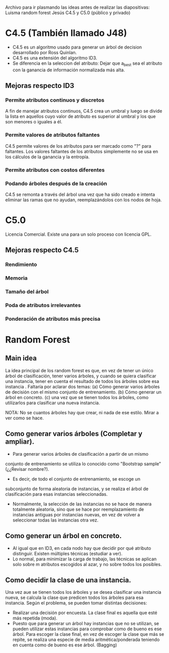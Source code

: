 Archivo para ir plasmando las ideas antes de realizar las diapositivas:
Luisma random forest
Jesús C4.5 y C5.0 (público y privado)

* C4.5 (También llamado J48)
- C4.5 es un algoritmo usado para generar un árbol de decision desarrollado
  por Ross Quinlan.
- C4.5 es una extensión del algoritmo ID3.
- Se diferencia en la seleccion del atributo: Dejar que a_best sea el
  atributo con la ganancia de información normalizada más alta.
** Mejoras respecto ID3
*** Permite atributos continuos y discretos
A fin de manejar atributos continuos, C4.5 crea un umbral y luego se divide
la lista en aquellos cuyo valor de atributo es superior al umbral y los que
son menores o iguales a él.
*** Permite valores de atributos faltantes
C4.5 permite valores de los atributos para ser marcado como "?" para
faltantes. Los valores faltantes de los atributos simplemente no se usa en
los cálculos de la ganancia y la entropía.
*** Permite atributos con costos diferentes
*** Podando árboles después de la creación
C4.5 se remonta a través del árbol una vez que ha sido creado e intenta
eliminar las ramas que no ayudan, reemplazándolos con los nodos de hoja.


* C5.0
Licencia Comercial. Existe una para un solo proceso con licencia GPL.
** Mejoras respecto C4.5
*** Rendimiento
*** Memoria
*** Tamaño del árbol
*** Poda de atributos irrelevantes
*** Ponderación de atributos más precisa



* Random Forest
** Main idea
   La idea principal de los random forest es que, en vez de tener un único
   árbol de clasificación, tener varios árboles, y cuando se quiera
   clasificar una instancia, tener en cuenta el resultado de todos los
   árboles sobre esa instancia .
   Faltaría por aclarar dos temas:
     (a) Cómo generar varios árboles de decisión con el mismo conjunto de
     entrenamiento.
     (b) Cómo generar un árbol en concreto.
     (c) una vez que se tienen todos los árboles, como utilizarlos para
     clasificar una nueva instancia.


NOTA: No se cuantos árboles hay que crear, ni nada de ese estilo. Mirar a
ver como se hace.

** Como generar varios árboles (Completar y ampliar).
   - Para generar varios árboles de clasificación a partir de un mismo
   conjunto de entrenamiento se utiliza lo conocido como "Bootstrap
   sample" (¿¿Revisar nombre?). 
   - Es decir, de todo el conjunto de entrenamiento, se escoge un
   subconjunto de forma aleatoria de instancias, y se realiza el árbol de
   clasificación para esas instancias seleccionadas.
   - Normalmente, la selección de las instancias no se hace de manera
     totalmente aleatoria, sino que se hace por reemplazamiento de
     instancias antiguas por instancias nuevas, en vez de volver a
     seleccionar todas las instancias otra vez.
   
** Como generar un árbol en concreto.
   - Al igual que en ID3, en cada nodo hay que decidir por qué atributo
     distinguir. Existen múltiples técnicas (estudiar a ver). 
   - Lo normal, para minimizar la carga de trabajo, las técnicas se aplican
     solo sobre m atributos escogidos al azar, y no sobre todos los
     posibles.

** Como decidir la clase de una instancia.
   Una vez aue se tienen todos los árboles y se desea clasificar una
   instancia nueva, se calcula la clase que predicen todos los árboles
   para esa instancia. Según el problema, se pueden tomar distintas
   decisiones:
     - Realizar una decisión por encuesta. La clase final es aquella que
       esté más repetida (moda).
     - Puesto que para generar un árbol hay instancias que no se utilizan,
       se pueden utilizar estas instancias para comprobar como de bueno es
       ese árbol. Para escoger la clase final, en vez de escoger la clase
       que más se repite, se realiza una especie de media
       aritmética/ponderada teniendo en cuenta como de bueno es ese
       árbol. (Bagging)
